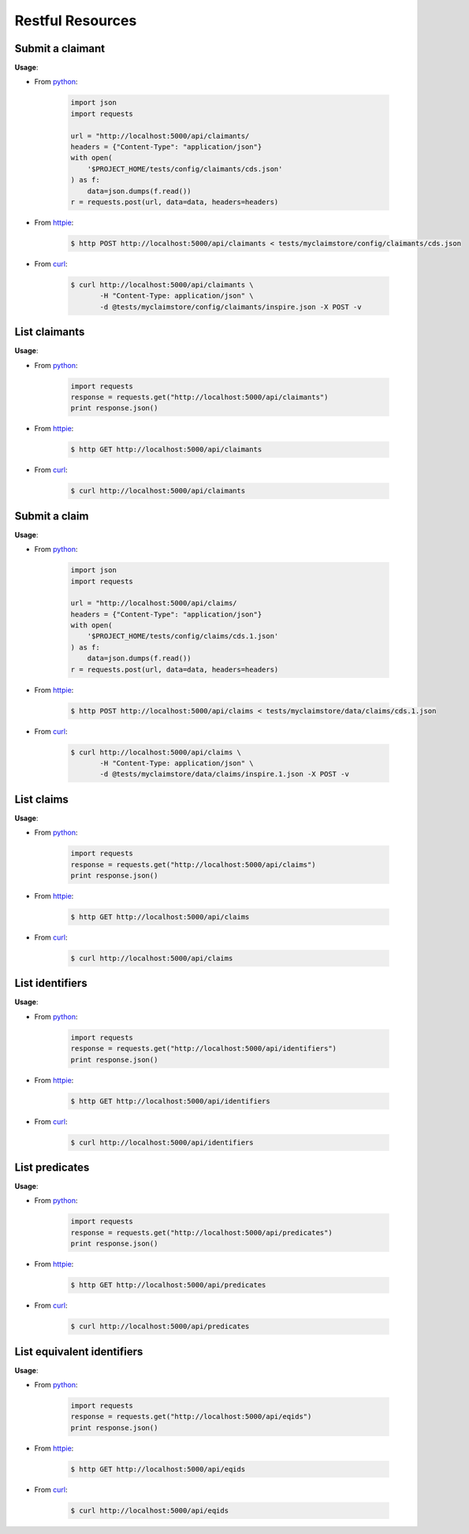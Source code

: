 -----------------
Restful Resources
-----------------


Submit a claimant
=================

.. autosimple:: claimstore.restful.ClaimantResource.post

**Usage**:

* From `python <https://www.python.org/>`_:

    .. sourcecode:: python

        import json
        import requests

        url = "http://localhost:5000/api/claimants/
        headers = {"Content-Type": "application/json"}
        with open(
            '$PROJECT_HOME/tests/config/claimants/cds.json'
        ) as f:
            data=json.dumps(f.read())
        r = requests.post(url, data=data, headers=headers)

* From `httpie <https://github.com/jkbrzt/httpie>`_:

    .. sourcecode:: console

        $ http POST http://localhost:5000/api/claimants < tests/myclaimstore/config/claimants/cds.json

* From `curl <http://curl.haxx.se/>`_:

    .. sourcecode:: console

        $ curl http://localhost:5000/api/claimants \
               -H "Content-Type: application/json" \
               -d @tests/myclaimstore/config/claimants/inspire.json -X POST -v


List claimants
==============

.. autosimple:: claimstore.restful.ClaimantResource.get

**Usage**:

* From `python <https://www.python.org/>`_:

    .. sourcecode:: python

        import requests
        response = requests.get("http://localhost:5000/api/claimants")
        print response.json()

* From `httpie <https://github.com/jkbrzt/httpie>`_:

    .. sourcecode:: console

        $ http GET http://localhost:5000/api/claimants

* From `curl <http://curl.haxx.se/>`_:

    .. sourcecode:: console

        $ curl http://localhost:5000/api/claimants


Submit a claim
==============

.. autosimple:: claimstore.restful.ClaimResource.post

**Usage**:

* From `python <https://www.python.org/>`_:

    .. sourcecode:: python

        import json
        import requests

        url = "http://localhost:5000/api/claims/
        headers = {"Content-Type": "application/json"}
        with open(
            '$PROJECT_HOME/tests/config/claims/cds.1.json'
        ) as f:
            data=json.dumps(f.read())
        r = requests.post(url, data=data, headers=headers)

* From `httpie <https://github.com/jkbrzt/httpie>`_:

    .. sourcecode:: console

        $ http POST http://localhost:5000/api/claims < tests/myclaimstore/data/claims/cds.1.json

* From `curl <http://curl.haxx.se/>`_:

    .. sourcecode:: console

        $ curl http://localhost:5000/api/claims \
               -H "Content-Type: application/json" \
               -d @tests/myclaimstore/data/claims/inspire.1.json -X POST -v


List claims
===========

.. autosimple:: claimstore.restful.ClaimResource.get

**Usage**:

* From `python <https://www.python.org/>`_:

    .. sourcecode:: python

        import requests
        response = requests.get("http://localhost:5000/api/claims")
        print response.json()

* From `httpie <https://github.com/jkbrzt/httpie>`_:

    .. sourcecode:: console

        $ http GET http://localhost:5000/api/claims

* From `curl <http://curl.haxx.se/>`_:

    .. sourcecode:: console

        $ curl http://localhost:5000/api/claims


List identifiers
================

.. autosimple:: claimstore.restful.IdentifierResource.get

**Usage**:

* From `python <https://www.python.org/>`_:

    .. sourcecode:: python

        import requests
        response = requests.get("http://localhost:5000/api/identifiers")
        print response.json()

* From `httpie <https://github.com/jkbrzt/httpie>`_:

    .. sourcecode:: console

        $ http GET http://localhost:5000/api/identifiers

* From `curl <http://curl.haxx.se/>`_:

    .. sourcecode:: console

        $ curl http://localhost:5000/api/identifiers


List predicates
===============

.. autosimple:: claimstore.restful.PredicateResource.get

**Usage**:

* From `python <https://www.python.org/>`_:

    .. sourcecode:: python

        import requests
        response = requests.get("http://localhost:5000/api/predicates")
        print response.json()

* From `httpie <https://github.com/jkbrzt/httpie>`_:

    .. sourcecode:: console

        $ http GET http://localhost:5000/api/predicates

* From `curl <http://curl.haxx.se/>`_:

    .. sourcecode:: console

        $ curl http://localhost:5000/api/predicates


List equivalent identifiers
===========================

.. autosimple:: claimstore.restful.EquivalentIdResource.get

**Usage**:

* From `python <https://www.python.org/>`_:

    .. sourcecode:: python

        import requests
        response = requests.get("http://localhost:5000/api/eqids")
        print response.json()

* From `httpie <https://github.com/jkbrzt/httpie>`_:

    .. sourcecode:: console

        $ http GET http://localhost:5000/api/eqids

* From `curl <http://curl.haxx.se/>`_:

    .. sourcecode:: console

        $ curl http://localhost:5000/api/eqids
